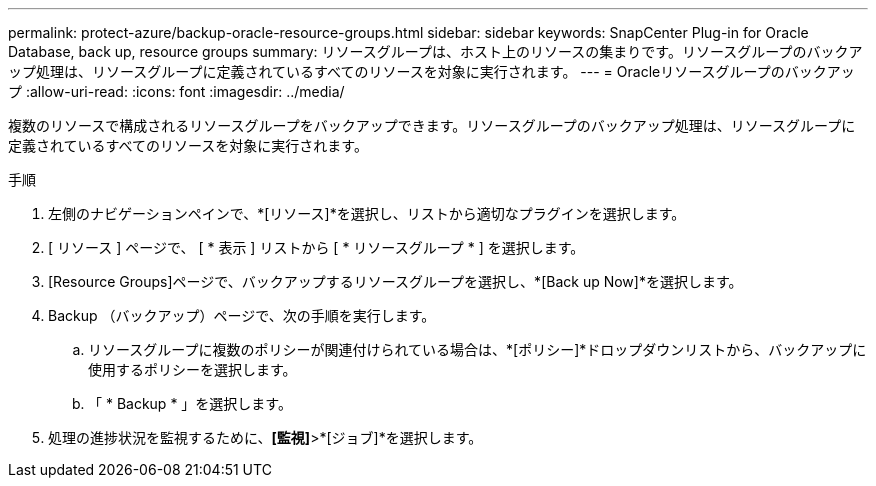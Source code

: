 ---
permalink: protect-azure/backup-oracle-resource-groups.html 
sidebar: sidebar 
keywords: SnapCenter Plug-in for Oracle Database, back up, resource groups 
summary: リソースグループは、ホスト上のリソースの集まりです。リソースグループのバックアップ処理は、リソースグループに定義されているすべてのリソースを対象に実行されます。 
---
= Oracleリソースグループのバックアップ
:allow-uri-read: 
:icons: font
:imagesdir: ../media/


[role="lead"]
複数のリソースで構成されるリソースグループをバックアップできます。リソースグループのバックアップ処理は、リソースグループに定義されているすべてのリソースを対象に実行されます。

.手順
. 左側のナビゲーションペインで、*[リソース]*を選択し、リストから適切なプラグインを選択します。
. [ リソース ] ページで、 [ * 表示 ] リストから [ * リソースグループ * ] を選択します。
. [Resource Groups]ページで、バックアップするリソースグループを選択し、*[Back up Now]*を選択します。
. Backup （バックアップ）ページで、次の手順を実行します。
+
.. リソースグループに複数のポリシーが関連付けられている場合は、*[ポリシー]*ドロップダウンリストから、バックアップに使用するポリシーを選択します。
.. 「 * Backup * 」を選択します。


. 処理の進捗状況を監視するために、*[監視]*>*[ジョブ]*を選択します。

